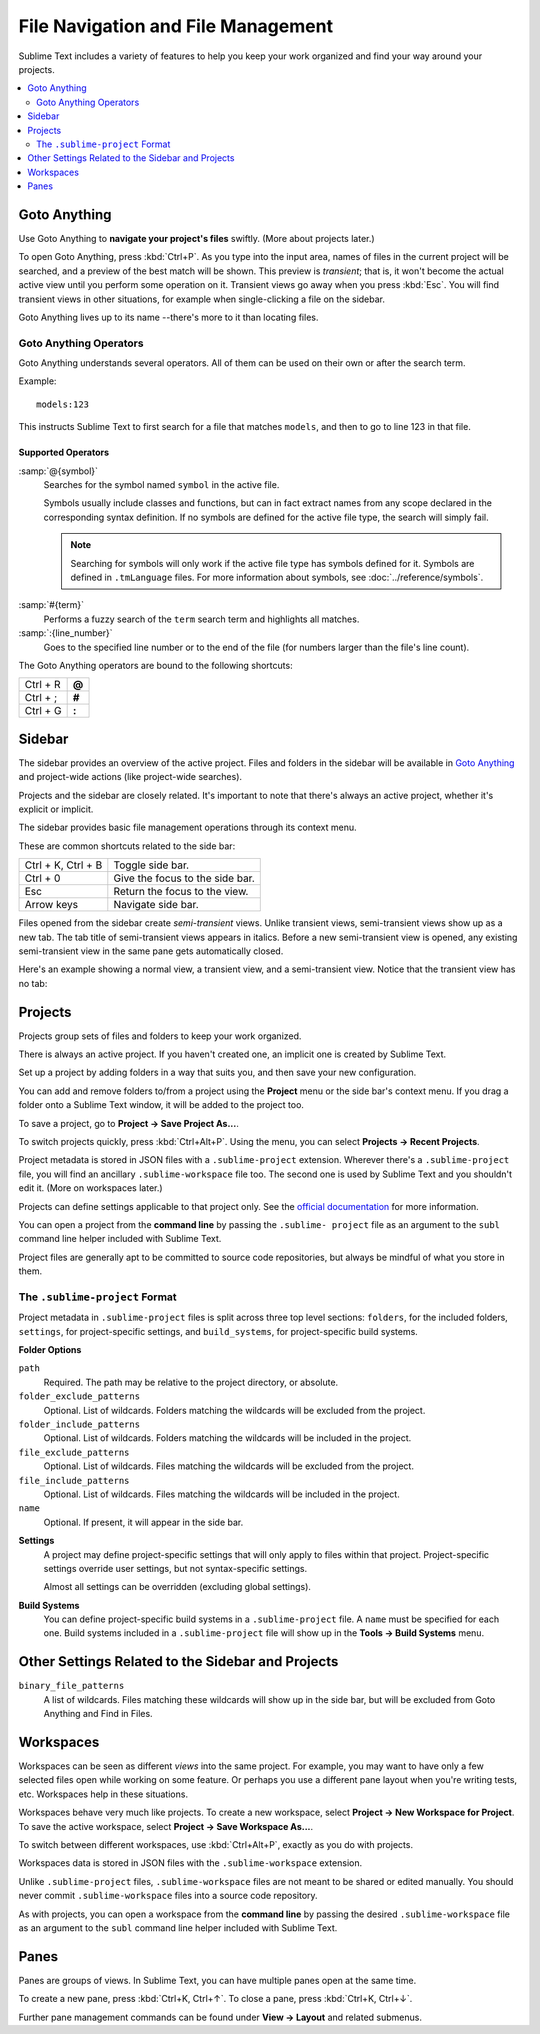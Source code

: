 ===================================
File Navigation and File Management
===================================

Sublime Text includes a variety of features
to help you keep your work organized
and find your way around your projects.

.. contents::
    :local:
    :depth: 2

.. _fm-goto-anything:

Goto Anything
=============

Use Goto Anything
to **navigate your project's files** swiftly.
(More about projects later.)

.. image:: file-management-goto-anything.png

To open Goto Anything,
press :kbd:`Ctrl+P`.
As you type into the input area,
names of files in the current project
will be searched,
and a preview of the best match
will be shown.
This preview is *transient*;
that is, it won't become the actual active view
until you perform some operation on it.
Transient views go away when you press :kbd:`Esc`.
You will find transient views in other situations,
for example when single-clicking a file on the sidebar.

Goto Anything lives up to its name
--there's more to it than locating files.


Goto Anything Operators
-----------------------

Goto Anything understands several operators.
All of them can be used
on their own or after the search term.

Example::

	models:123

This instructs Sublime Text
to first search for a file
that matches ``models``,
and then to go to line 123 in that file.


Supported Operators
^^^^^^^^^^^^^^^^^^^

.. _fm-goto-symbol:

:samp:`@{symbol}`
    Searches for the symbol named ``symbol``
    in the active file.

    Symbols usually include classes and functions,
    but can in fact extract names
    from any scope declared
    in the corresponding syntax definition.
    If no symbols are defined
    for the active file type,
    the search will simply fail.

    .. note::

        Searching for symbols will only work
        if the active file type
        has symbols defined for it.
        Symbols are defined in ``.tmLanguage`` files.
        For more information about symbols,
        see :doc:`../reference/symbols`.

..    See *Symbols - Syntax Preferences*
..    (TODO: to be added).

:samp:`#{term}`
    Performs a fuzzy search of the ``term`` search term
    and highlights all matches.

:samp:`:{line_number}`
    Goes to the specified line number
    or to the end of the file
    (for numbers larger than the file's line count).

The Goto Anything operators
are bound to the following shortcuts:

+-----------------------+----------+
| Ctrl + R              | **@**    |
+-----------------------+----------+
| Ctrl + ;              | **#**    |
+-----------------------+----------+
| Ctrl + G              | **:**    |
+-----------------------+----------+

.. _fm-sidebar:

Sidebar
=======

The sidebar provides an overview
of the active project.
Files and folders in the sidebar
will be available in `Goto Anything`_
and project-wide actions
(like project-wide searches).

Projects and the sidebar are closely related.
It's important to note
that there's always an active project,
whether it's explicit or implicit.

The sidebar provides basic file management operations
through its context menu.

These are common shortcuts
related to the side bar:

+-----------------------+-----------------------------------------------------------+
| Ctrl + K, Ctrl + B    | Toggle side bar.                                          |
+-----------------------+-----------------------------------------------------------+
| Ctrl + 0              | Give the focus to the side bar.                           |
+-----------------------+-----------------------------------------------------------+
| Esc                   | Return the focus to the view.                             |
+-----------------------+-----------------------------------------------------------+
| Arrow keys            | Navigate side bar.                                        |
+-----------------------+-----------------------------------------------------------+

Files opened from the sidebar
create *semi-transient* views.
Unlike transient views, semi-transient views
show up as a new tab.
The tab title of semi-transient views appears in italics.
Before a new semi-transient view is opened,
any existing semi-transient view in the same pane
gets automatically closed.

Here's an example showing a normal view, a transient view,
and a semi-transient view.
Notice that the transient view has no tab:

.. image:: file-management-transient-views-detail.png

.. _fm-projects:

Projects
========

Projects group sets of files and folders
to keep your work organized.

There is always an active project.
If you haven't created one,
an implicit one is created by Sublime Text.

Set up a project by adding folders in a way
that suits you,
and then save your new configuration.

.. _fm-projects-folders:

You can add and remove folders to/from a project
using the **Project** menu
or the side bar's context menu.
If you drag a folder onto a Sublime Text window,
it will be added to the project too.

To save a project,
go to **Project → Save Project As...**.

To switch projects quickly,
press :kbd:`Ctrl+Alt+P`.
Using the menu,
you can select **Projects → Recent Projects**.

Project metadata is stored in JSON files
with a ``.sublime-project`` extension.
Wherever there's a ``.sublime-project`` file,
you will find an ancillary ``.sublime-workspace`` file too.
The second one is used by Sublime Text
and you shouldn't edit it.
(More on workspaces later.)

Projects can define settings applicable to that project only.
See the `official documentation`_ for more information.

.. _official documentation: http://www.sublimetext.com/docs/2/projects.html

.. TODO add settings example here.

You can open a project from the **command line**
by passing the ``.sublime- project`` file as an argument
to the ``subl`` command line helper
included with Sublime Text.

Project files are generally apt
to be committed to source code repositories,
but always be mindful of what you store in them.


The ``.sublime-project`` Format
-------------------------------

Project metadata in ``.sublime-project`` files
is split across three top level sections:
``folders``, for the included folders, ``settings``,
for project-specific settings,
and ``build_systems``, for project-specific build systems.

.. code-block:: javascript
    :emphasize-lines: 2,14,18

    {
        "folders":
        [
            {
                "path": "src",
                "folder_exclude_patterns": ["backup"]
            },
            {
                "path": "docs",
                "name": "Documentation",
                "file_exclude_patterns": ["*.css"]
            }
        ],
        "settings":
        {
            "tab_size": 8
        },
        "build_systems":
        [
            {
                "name": "List",
                "cmd": ["ls"]
            }
        ]
    }


**Folder Options**

``path``
    Required.
    The path may be relative to the project directory,
    or absolute.

``folder_exclude_patterns``
    Optional. List of wildcards.
    Folders matching the wildcards will be excluded from the project.

``folder_include_patterns``
    Optional. List of wildcards.
    Folders matching the wildcards will be included in the project.

``file_exclude_patterns``
    Optional. List of wildcards.
    Files matching the wildcards will be excluded from the project.

``file_include_patterns``
    Optional. List of wildcards.
    Files matching the wildcards will be included in the project.

``name``
    Optional. If present, it will appear in the side bar.

.. TODO: there are more settings supported by projects.

**Settings**
    A project may define project-specific settings
    that will only apply to files within that project.
    Project-specific settings override user settings,
    but not syntax-specific settings.

    Almost all settings can be overridden
    (excluding global settings).

    .. seealso::

        :ref:`settings-hierarchy`
            A detailed example for the order of precedence for settings.
        :doc:`Settings - Reference </reference/settings>`
            Reference of available settings.

**Build Systems**
    You can define project-specific build systems
    in a ``.sublime-project`` file.
    A ``name`` must be specified for each one.
    Build systems included in a ``.sublime-project`` file
    will show up in the **Tools → Build Systems** menu.

    .. seealso::

        :doc:`Build Systems - Reference </reference/build_systems>`
            Documentation on build systems and their options.


Other Settings Related to the Sidebar and Projects
==================================================

``binary_file_patterns``
    A list of wildcards.
    Files matching these wildcards will show up in the side bar,
    but will be excluded from Goto Anything
    and Find in Files.

.. TODO: binary_file_patterns also applies to projects, right?

Workspaces
==========

Workspaces can be seen as different *views*
into the same project.
For example, you may want
to have only a few selected files open
while working on some feature.
Or perhaps you use a different pane layout
when you're writing tests, etc.
Workspaces help in these situations.

Workspaces behave very much like projects.
To create a new workspace,
select **Project → New Workspace for Project**.
To save the active workspace,
select **Project → Save Workspace As...**.

To switch between different workspaces,
use :kbd:`Ctrl+Alt+P`,
exactly as you do with projects.

Workspaces data is stored in JSON files
with the ``.sublime-workspace`` extension.

Unlike ``.sublime-project`` files,
``.sublime-workspace`` files
are not meant to be shared or edited manually.
You should never commit ``.sublime-workspace`` files
into a source code repository.

As with projects, you can open a workspace
from the **command line**
by passing the desired ``.sublime-workspace`` file
as an argument to the ``subl`` command line helper
included with Sublime Text.


Panes
=====

Panes are groups of views.
In Sublime Text, you can have
multiple panes open at the same time.

To create a new pane,
press :kbd:`Ctrl+K, Ctrl+↑`.
To close a pane, press :kbd:`Ctrl+K, Ctrl+↓`.

Further pane management commands
can be found under **View → Layout**
and related submenus.
